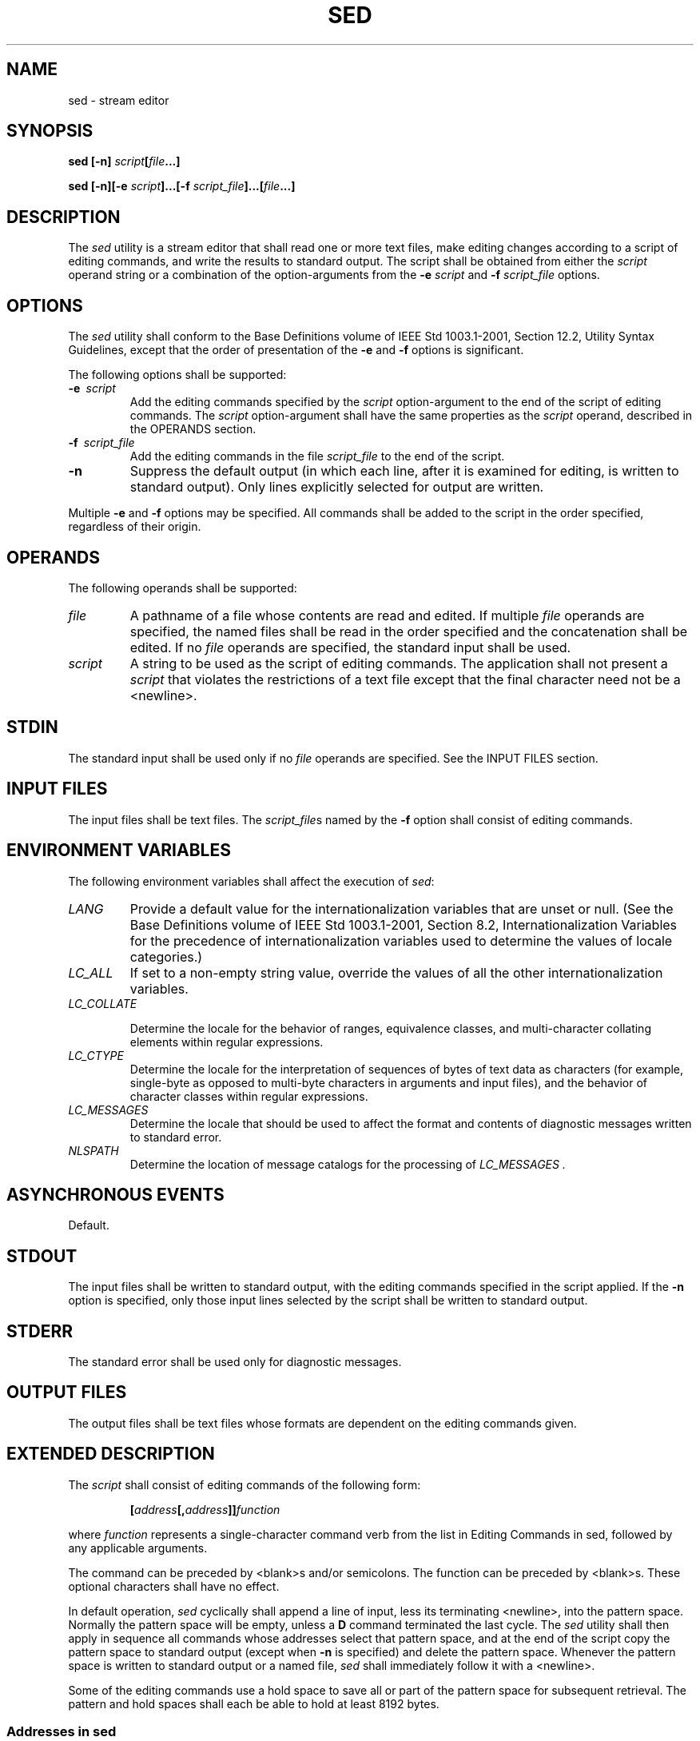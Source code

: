 .\" Copyright (c) 2001-2003 The Open Group, All Rights Reserved 
.TH "SED" 1 2003 "IEEE/The Open Group" "POSIX Programmer's Manual"
.\" sed 
.SH NAME
sed \- stream editor
.SH SYNOPSIS
.LP
\fBsed\fP \fB[\fP\fB-n\fP\fB]\fP \fIscript\fP\fB[\fP\fIfile\fP\fB...\fP\fB]\fP\fB
.br
.sp
sed\fP \fB[\fP\fB-n\fP\fB][\fP\fB-e\fP \fIscript\fP\fB]\fP\fB...\fP\fB[\fP\fB-f\fP
\fIscript_file\fP\fB]\fP\fB...\fP\fB[\fP\fIfile\fP\fB...\fP\fB]\fP\fB
.br
\fP
.SH DESCRIPTION
.LP
The \fIsed\fP utility is a stream editor that shall read one or more
text files, make editing changes according to a script of
editing commands, and write the results to standard output. The script
shall be obtained from either the \fIscript\fP operand
string or a combination of the option-arguments from the \fB-e\fP
\fIscript\fP and \fB-f\fP \fIscript_file\fP options.
.SH OPTIONS
.LP
The \fIsed\fP utility shall conform to the Base Definitions volume
of IEEE\ Std\ 1003.1-2001, Section 12.2, Utility Syntax Guidelines,
except that the order of presentation of the
\fB-e\fP and \fB-f\fP options is significant.
.LP
The following options shall be supported:
.TP 7
\fB-e\ \fP \fIscript\fP
Add the editing commands specified by the \fIscript\fP option-argument
to the end of the script of editing commands. The
\fIscript\fP option-argument shall have the same properties as the
\fIscript\fP operand, described in the OPERANDS section.
.TP 7
\fB-f\ \fP \fIscript_file\fP
Add the editing commands in the file \fIscript_file\fP to the end
of the script.
.TP 7
\fB-n\fP
Suppress the default output (in which each line, after it is examined
for editing, is written to standard output). Only lines
explicitly selected for output are written.
.sp
.LP
Multiple \fB-e\fP and \fB-f\fP options may be specified. All commands
shall be added to the script in the order specified,
regardless of their origin.
.SH OPERANDS
.LP
The following operands shall be supported:
.TP 7
\fIfile\fP
A pathname of a file whose contents are read and edited. If multiple
\fIfile\fP operands are specified, the named files shall
be read in the order specified and the concatenation shall be edited.
If no \fIfile\fP operands are specified, the standard input
shall be used.
.TP 7
\fIscript\fP
A string to be used as the script of editing commands. The application
shall not present a \fIscript\fP that violates the
restrictions of a text file except that the final character need not
be a <newline>.
.sp
.SH STDIN
.LP
The standard input shall be used only if no \fIfile\fP operands are
specified. See the INPUT FILES section.
.SH INPUT FILES
.LP
The input files shall be text files. The \fIscript_file\fPs named
by the \fB-f\fP option shall consist of editing
commands.
.SH ENVIRONMENT VARIABLES
.LP
The following environment variables shall affect the execution of
\fIsed\fP:
.TP 7
\fILANG\fP
Provide a default value for the internationalization variables that
are unset or null. (See the Base Definitions volume of
IEEE\ Std\ 1003.1-2001, Section 8.2, Internationalization Variables
for
the precedence of internationalization variables used to determine
the values of locale categories.)
.TP 7
\fILC_ALL\fP
If set to a non-empty string value, override the values of all the
other internationalization variables.
.TP 7
\fILC_COLLATE\fP
.sp
Determine the locale for the behavior of ranges, equivalence classes,
and multi-character collating elements within regular
expressions.
.TP 7
\fILC_CTYPE\fP
Determine the locale for the interpretation of sequences of bytes
of text data as characters (for example, single-byte as
opposed to multi-byte characters in arguments and input files), and
the behavior of character classes within regular
expressions.
.TP 7
\fILC_MESSAGES\fP
Determine the locale that should be used to affect the format and
contents of diagnostic messages written to standard
error.
.TP 7
\fINLSPATH\fP
Determine the location of message catalogs for the processing of \fILC_MESSAGES
\&.\fP 
.sp
.SH ASYNCHRONOUS EVENTS
.LP
Default.
.SH STDOUT
.LP
The input files shall be written to standard output, with the editing
commands specified in the script applied. If the \fB-n\fP
option is specified, only those input lines selected by the script
shall be written to standard output.
.SH STDERR
.LP
The standard error shall be used only for diagnostic messages.
.SH OUTPUT FILES
.LP
The output files shall be text files whose formats are dependent on
the editing commands given.
.SH EXTENDED DESCRIPTION
.LP
The \fIscript\fP shall consist of editing commands of the following
form:
.sp
.RS
.nf

\fB[\fP\fIaddress\fP\fB[\fP\fB,\fP\fIaddress\fP\fB]]\fP\fIfunction\fP
.fi
.RE
.LP
where \fIfunction\fP represents a single-character command verb from
the list in Editing Commands
in sed, followed by any applicable arguments.
.LP
The command can be preceded by <blank>s and/or semicolons. The function
can be preceded by <blank>s. These optional
characters shall have no effect.
.LP
In default operation, \fIsed\fP cyclically shall append a line of
input, less its terminating <newline>, into the pattern
space. Normally the pattern space will be empty, unless a \fBD\fP
command terminated the last cycle. The \fIsed\fP utility shall
then apply in sequence all commands whose addresses select that pattern
space, and at the end of the script copy the pattern space
to standard output (except when \fB-n\fP is specified) and delete
the pattern space. Whenever the pattern space is written to
standard output or a named file, \fIsed\fP shall immediately follow
it with a <newline>.
.LP
Some of the editing commands use a hold space to save all or part
of the pattern space for subsequent retrieval. The pattern and
hold spaces shall each be able to hold at least 8192 bytes.
.SS Addresses in sed
.LP
An address is either a decimal number that counts input lines cumulatively
across files, a \fB'$'\fP character that addresses
the last line of input, or a context address (which consists of a
BRE, as described in Regular
Expressions in sed, preceded and followed by a delimiter, usually
a slash).
.LP
An editing command with no addresses shall select every pattern space.
.LP
An editing command with one address shall select each pattern space
that matches the address.
.LP
An editing command with two addresses shall select the inclusive range
from the first pattern space that matches the first
address through the next pattern space that matches the second. (If
the second address is a number less than or equal to the line
number first selected, only one line shall be selected.) Starting
at the first line following the selected range, \fIsed\fP shall
look again for the first address. Thereafter, the process shall be
repeated. Omitting either or both of the address components in
the following form produces undefined results:
.sp
.RS
.nf

\fB[\fP\fIaddress\fP\fB[\fP\fB,\fP\fIaddress\fP\fB]]\fP
.fi
.RE
.SS Regular Expressions in sed
.LP
The \fIsed\fP utility shall support the BREs described in the Base
Definitions volume of IEEE\ Std\ 1003.1-2001, Section 9.3, Basic Regular
Expressions, with the following additions:
.IP " *" 3
In a context address, the construction \fB"\\cBREc"\fP, where \fIc\fP
is any character other than backslash or
<newline>, shall be identical to \fB"/BRE/"\fP . If the character
designated by \fIc\fP appears following a backslash,
then it shall be considered to be that literal character, which shall
not terminate the BRE. For example, in the context address
\fB"\\xabc\\xdefx"\fP, the second \fIx\fP stands for itself, so that
the BRE is \fB"abcxdef"\fP .
.LP
.IP " *" 3
The escape sequence \fB'\\n'\fP shall match a <newline> embedded in
the pattern space. A literal <newline> shall
not be used in the BRE of a context address or in the substitute function.
.LP
.IP " *" 3
If an RE is empty (that is, no pattern is specified) \fIsed\fP shall
behave as if the last RE used in the last command applied
(either as an address or as part of a substitute command) was specified.
.LP
.SS Editing Commands in sed
.LP
In the following list of editing commands, the maximum number of permissible
addresses for each function is indicated by [
\fI0addr\fP], [ \fI1addr\fP], or [ \fI2addr\fP], representing zero,
one, or two addresses.
.LP
The argument \fItext\fP shall consist of one or more lines. Each embedded
<newline> in the text shall be preceded by a
backslash. Other backslashes in text shall be removed, and the following
character shall be treated literally.
.LP
The \fBr\fP and \fBw\fP command verbs, and the \fIw\fP flag to the
\fBs\fP command, take an optional \fIrfile\fP (or
\fIwfile\fP) parameter, separated from the command verb letter or
flag by one or more <blank>s; implementations may allow
zero separation as an extension.
.LP
The argument \fIrfile\fP or the argument \fIwfile\fP shall terminate
the editing command. Each \fIwfile\fP shall be created
before processing begins. Implementations shall support at least ten
\fIwfile\fP arguments in the script; the actual number
(greater than or equal to 10) that is supported by the implementation
is unspecified. The use of the \fIwfile\fP parameter shall
cause that file to be initially created, if it does not exist, or
shall replace the contents of an existing file.
.LP
The \fBb\fP, \fBr\fP, \fBs\fP, \fBt\fP, \fBw\fP, \fBy\fP, and \fB:\fP
command verbs shall accept additional arguments.
The following synopses indicate which arguments shall be separated
from the command verbs by a single <space>.
.LP
The \fBa\fP and \fBr\fP commands schedule text for later output. The
text specified for the \fBa\fP command, and the contents
of the file specified for the \fBr\fP command, shall be written to
standard output just before the next attempt to fetch a line of
input when executing the \fBN\fP or \fBn\fP commands, or when reaching
the end of the script. If written when reaching the end of
the script, and the \fB-n\fP option was not specified, the text shall
be written after copying the pattern space to standard
output. The contents of the file specified for the \fBr\fP command
shall be as of the time the output is written, not the time the
\fBr\fP command is applied. The text shall be output in the order
in which the \fBa\fP and \fBr\fP commands were applied to the
input.
.LP
Command verbs other than \fB{\fP, \fBa\fP, \fBb\fP, \fBc\fP, \fBi\fP,
\fBr\fP, \fBt\fP, \fBw\fP, \fB:\fP, and \fB#\fP
can be followed by a semicolon, optional <blank>s, and another command
verb. However, when the \fBs\fP command verb is used
with the \fIw\fP flag, following it with another command in this manner
produces undefined results.
.LP
A function can be preceded by one or more \fB'!'\fP characters, in
which case the function shall be applied if the addresses
do not select the pattern space. Zero or more <blank>s shall be accepted
before the first \fB'!'\fP character. It is
unspecified whether <blank>s can follow a \fB'!'\fP character, and
conforming applications shall not follow a \fB'!'\fP
character with <blank>s.
.TP 7
\fB[\fP\fI2addr\fP\fB]\ {\fP\fIfunction\fP
.TP 7
\fIfunction\fP
.TP 7
\&...
.TP 7
\fB}\fP
Execute a list of \fIsed\fP functions only when the pattern space
is selected. The list of \fIsed\fP functions shall be
surrounded by braces and separated by <newline>s, and conform to the
following rules. The braces can be preceded or followed
by <blank>s. The functions can be preceded by <blank>s, but shall
not be followed by <blank>s. The
<right-brace> shall be preceded by a <newline> and can be preceded
or followed by <blank>s.
.TP 7
\fB[\fP\fI1addr\fP\fB]a\\\fP
.TP 7
\fItext\fP
Write text to standard output as described previously.
.TP 7
\fB[\fP\fI2addr\fP\fB]b\ [\fP\fIlabel\fP\fB]\fP
.sp
Branch to the \fB:\fP function bearing the \fIlabel\fP. If \fIlabel\fP
is not specified, branch to the end of the script. The
implementation shall support \fIlabel\fPs recognized as unique up
to at least 8 characters; the actual length (greater than or
equal to 8) that shall be supported by the implementation is unspecified.
It is unspecified whether exceeding a label length causes
an error or a silent truncation.
.TP 7
\fB[\fP\fI2addr\fP\fB]c\\\fP
.TP 7
\fItext\fP
Delete the pattern space. With a 0 or 1 address or at the end of a
2-address range, place \fItext\fP on the output and start
the next cycle.
.TP 7
\fB[\fP\fI2addr\fP\fB]d\fP
Delete the pattern space and start the next cycle.
.TP 7
\fB[\fP\fI2addr\fP\fB]D\fP
Delete the initial segment of the pattern space through the first
<newline> and start the next cycle.
.TP 7
\fB[\fP\fI2addr\fP\fB]g\fP
Replace the contents of the pattern space by the contents of the hold
space.
.TP 7
\fB[\fP\fI2addr\fP\fB]G\fP
Append to the pattern space a <newline> followed by the contents of
the hold space.
.TP 7
\fB[\fP\fI2addr\fP\fB]h\fP
Replace the contents of the hold space with the contents of the pattern
space.
.TP 7
\fB[\fP\fI2addr\fP\fB]H\fP
Append to the hold space a <newline> followed by the contents of the
pattern space.
.TP 7
\fB[\fP\fI1addr\fP\fB]i\\\fP
.TP 7
\fItext\fP
Write \fItext\fP to standard output.
.TP 7
\fB[\fP\fI2addr\fP\fB]l\fP
(The letter ell.) Write the pattern space to standard output in a
visually unambiguous form. The characters listed in the Base
Definitions volume of IEEE\ Std\ 1003.1-2001, Table 5-1, Escape Sequences
and Associated Actions ( \fB'\\\\'\fP,
\fB'\\a'\fP, \fB'\\b'\fP, \fB'\\f'\fP, \fB'\\r'\fP, \fB'\\t'\fP,
\fB'\\v'\fP ) shall be written as the
corresponding escape sequence; the \fB'\\n'\fP in that table is not
applicable. Non-printable characters not in that table shall
be written as one three-digit octal number (with a preceding backslash)
for each byte in the character (most significant byte
first). If the size of a byte on the system is greater than 9 bits,
the format used for non-printable characters is
implementation-defined. 
.LP
Long lines shall be folded, with the point of folding indicated by
writing a backslash followed by a <newline>; the length
at which folding occurs is unspecified, but should be appropriate
for the output device. The end of each line shall be marked with
a \fB'$'\fP .
.TP 7
\fB[\fP\fI2addr\fP\fB]n\fP
Write the pattern space to standard output if the default output has
not been suppressed, and replace the pattern space with
the next line of input, less its terminating <newline>. 
.LP
If no next line of input is available, the \fBn\fP command verb shall
branch to the end of the script and quit without starting
a new cycle.
.TP 7
\fB[\fP\fI2addr\fP\fB]N\fP
Append the next line of input, less its terminating <newline>, to
the pattern space, using an embedded <newline> to
separate the appended material from the original material. Note that
the current line number changes. 
.LP
If no next line of input is available, the \fBN\fP command verb shall
branch to the end of the script and quit without starting
a new cycle or copying the pattern space to standard output.
.TP 7
\fB[\fP\fI2addr\fP\fB]p\fP
Write the pattern space to standard output.
.TP 7
\fB[\fP\fI2addr\fP\fB]P\fP
Write the pattern space, up to the first <newline>, to standard output.
.TP 7
\fB[\fP\fI1addr\fP\fB]q\fP
Branch to the end of the script and quit without starting a new cycle.
.TP 7
\fB[\fP\fI1addr\fP\fB]r\ \fP \fIrfile\fP
Copy the contents of \fIrfile\fP to standard output as described previously.
If \fIrfile\fP does not exist or cannot be read,
it shall be treated as if it were an empty file, causing no error
condition.
.TP 7
\fB[\fP\fI2addr\fP\fB]s/\fP\fIBRE\fP\fB/\fP\fIreplacement\fP\fB/\fP\fIflags\fP
.sp
Substitute the replacement string for instances of the BRE in the
pattern space. Any character other than backslash or
<newline> can be used instead of a slash to delimit the BRE and the
replacement. Within the BRE and the replacement, the BRE
delimiter itself can be used as a literal character if it is preceded
by a backslash. 
.LP
The replacement string shall be scanned from beginning to end. An
ampersand ( \fB'&'\fP ) appearing in the replacement
shall be replaced by the string matching the BRE. The special meaning
of \fB'&'\fP in this context can be suppressed by
preceding it by a backslash. The characters \fB"\\\fP\fIn"\fP, where
\fIn\fP is a digit, shall be replaced by the text matched
by the corresponding backreference expression. The special meaning
of \fB"\\\fP\fIn"\fP where \fIn\fP is a digit in this
context, can be suppressed by preceding it by a backslash. For each
other backslash ( \fB'\\'\fP ) encountered, the following
character shall lose its special meaning (if any). The meaning of
a \fB'\\'\fP immediately followed by any character other than
\fB'&'\fP, \fB'\\'\fP, a digit, or the delimiter character used
for this command, is unspecified.
.LP
A line can be split by substituting a <newline> into it. The application
shall escape the <newline> in the
replacement by preceding it by a backslash. A substitution shall be
considered to have been performed even if the replacement
string is identical to the string that it replaces. Any backslash
used to alter the default meaning of a subsequent character shall
be discarded from the BRE or the replacement before evaluating the
BRE or using the replacement.
.LP
The value of \fIflags\fP shall be zero or more of:
.TP 7
\fIn\fP
.RS
Substitute for the \fIn\fPth occurrence only of the BRE found within
the pattern space.
.RE
.TP 7
\fBg\fP
.RS
Globally substitute for all non-overlapping instances of the BRE rather
than just the first one. If both \fBg\fP and \fIn\fP
are specified, the results are unspecified.
.RE
.TP 7
\fBp\fP
.RS
Write the pattern space to standard output if a replacement was made.
.RE
.TP 7
\fBw\ \fP \fIwfile\fP
.RS
Write. Append the pattern space to \fIwfile\fP if a replacement was
made. A conforming application shall precede the
\fIwfile\fP argument with one or more <blank>s. If the \fBw\fP flag
is not the last flag value given in a concatenation of
multiple flag values, the results are undefined.
.RE
.sp
.TP 7
\fB[\fP\fI2addr\fP\fB]t\ [\fP\fIlabel\fP\fB]\fP
.sp
Test. Branch to the \fB:\fP command verb bearing the \fIlabel\fP if
any substitutions have been made since the most recent
reading of an input line or execution of a \fBt\fP. If \fIlabel\fP
is not specified, branch to the end of the script.
.TP 7
\fB[\fP\fI2addr\fP\fB]w\ \fP \fIwfile\fP
.sp
Append (write) the pattern space to \fIwfile\fP.
.TP 7
\fB[\fP\fI2addr\fP\fB]x\fP
Exchange the contents of the pattern and hold spaces.
.TP 7
\fB[\fP\fI2addr\fP\fB]y/\fP\fIstring1\fP\fB/\fP\fIstring2\fP\fB/\fP
.sp
Replace all occurrences of characters in \fIstring1\fP with the corresponding
characters in \fIstring2\fP. If a backslash
followed by an \fB'n'\fP appear in \fIstring1\fP or \fIstring2\fP,
the two characters shall be handled as a single
<newline>. If the number of characters in \fIstring1\fP and \fIstring2\fP
are not equal, or if any of the characters in
\fIstring1\fP appear more than once, the results are undefined. Any
character other than backslash or <newline> can be used
instead of slash to delimit the strings. If the delimiter is not \fIn\fP,
within \fIstring1\fP and \fIstring2\fP, the delimiter
itself can be used as a literal character if it is preceded by a backslash.
If a backslash character is immediately followed by a
backslash character in \fIstring1\fP or \fIstring2\fP, the two backslash
characters shall be counted as a single literal
backslash character. The meaning of a backslash followed by any character
that is not \fB'n'\fP, a backslash, or the delimiter
character is undefined.
.TP 7
\fB[\fP\fI0addr\fP\fB]:\fP\fIlabel\fP
Do nothing. This command bears a \fIlabel\fP to which the \fBb\fP
and \fBt\fP commands branch.
.TP 7
\fB[\fP\fI1addr\fP\fB]=\fP
Write the following to standard output: 
.sp
.RS
.nf

\fB"%d\\n", <\fP\fIcurrent line number\fP\fB>
\fP
.fi
.RE
.TP 7
\fB[\fP\fI0addr\fP\fB]\fP
Ignore this empty command.
.TP 7
\fB[\fP\fI0addr\fP\fB]#\fP
Ignore the \fB'#'\fP and the remainder of the line (treat them as
a comment), with the single exception that if the first
two characters in the script are \fB"#n"\fP, the default output shall
be suppressed; this shall be the equivalent of specifying
\fB-n\fP on the command line.
.sp
.SH EXIT STATUS
.LP
The following exit values shall be returned:
.TP 7
\ 0
Successful completion.
.TP 7
>0
An error occurred.
.sp
.SH CONSEQUENCES OF ERRORS
.LP
Default.
.LP
\fIThe following sections are informative.\fP
.SH APPLICATION USAGE
.LP
Regular expressions match entire strings, not just individual lines,
but a <newline> is matched by \fB'\\n'\fP in a
\fIsed\fP RE; a <newline> is not allowed by the general definition
of regular expression in IEEE\ Std\ 1003.1-2001.
Also note that \fB'\\n'\fP cannot be used to match a <newline> at
the end of an arbitrary input line; <newline>s
appear in the pattern space as a result of the \fBN\fP editing command.
.SH EXAMPLES
.LP
This \fIsed\fP script simulates the BSD \fIcat\fP \fB-s\fP command,
squeezing excess
blank lines from standard input.
.sp
.RS
.nf

\fBsed -n '
# Write non-empty lines.
/./ {
    p
    d
    }
# Write a single empty line, then look for more empty lines.
/^$/    p
# Get next line, discard the held <newline> (empty line),
# and look for more empty lines.
:Empty
/^$/    {
    N
    s/.//
    b Empty
    }
# Write the non-empty line before going back to search
# for the first in a set of empty lines.
    p
'
\fP
.fi
.RE
.SH RATIONALE
.LP
This volume of IEEE\ Std\ 1003.1-2001 requires implementations to
support at least ten distinct \fIwfile\fPs, matching
historical practice on many implementations. Implementations are encouraged
to support more, but conforming applications should not
exceed this limit.
.LP
The exit status codes specified here are different from those in System
V. System V returns 2 for garbled \fIsed\fP commands,
but returns zero with its usage message or if the input file could
not be opened. The standard developers considered this to be a
bug.
.LP
The manner in which the \fBl\fP command writes non-printable characters
was changed to avoid the historical
backspace-overstrike method, and other requirements to achieve unambiguous
output were added. See the RATIONALE for \fIed\fP for details of the
format chosen, which is the same as that chosen for \fIsed\fP.
.LP
This volume of IEEE\ Std\ 1003.1-2001 requires implementations to
provide pattern and hold spaces of at least 8192
bytes, larger than the 4000 bytes spaces used by some historical implementations,
but less than the 20480 bytes limit used in an
early proposal. Implementations are encouraged to allocate dynamically
larger pattern and hold spaces as needed.
.LP
The requirements for acceptance of <blank>s and <space>s in command
lines has been made more explicit than in early
proposals to describe clearly the historical practice and to remove
confusion about the phrase "protect initial blanks
[\fIsic\fP] and tabs from the stripping that is done on every script
line" that appears in much of the historical documentation
of the \fIsed\fP utility description of text. (Not all implementations
are known to have stripped <blank>s from text lines,
although they all have allowed leading <blank>s preceding the address
on a command line.)
.LP
The treatment of \fB'#'\fP comments differs from the SVID which only
allows a comment as the first line of the script, but
matches BSD-derived implementations. The comment character is treated
as a command, and it has the same properties in terms of
being accepted with leading <blank>s; the BSD implementation has historically
supported this.
.LP
Early proposals required that a \fIscript_file\fP have at least one
non-comment line. Some historical implementations have
behaved in unexpected ways if this were not the case. The standard
developers considered that this was incorrect behavior and that
application developers should not have to avoid this feature. A correct
implementation of this volume of
IEEE\ Std\ 1003.1-2001 shall permit \fIscript_file\fPs that consist
only of comment lines.
.LP
Early proposals indicated that if \fB-e\fP and \fB-f\fP options were
intermixed, all \fB-e\fP options were processed before
any \fB-f\fP options. This has been changed to process them in the
order presented because it matches historical practice and is
more intuitive.
.LP
The treatment of the \fBp\fP flag to the \fBs\fP command differs between
System V and BSD-based systems when the default
output is suppressed. In the two examples:
.sp
.RS
.nf

\fBecho a | sed    's/a/A/p'
echo a | sed -n 's/a/A/p'
\fP
.fi
.RE
.LP
this volume of IEEE\ Std\ 1003.1-2001, BSD, System V documentation,
and the SVID indicate that the first example should
write two lines with \fBA\fP, whereas the second should write one.
Some System V systems write the \fBA\fP only once in both
examples because the \fBp\fP flag is ignored if the \fB-n\fP option
is not specified.
.LP
This is a case of a diametrical difference between systems that could
not be reconciled through the compromise of declaring the
behavior to be unspecified. The SVID/BSD/System V documentation behavior
was adopted for this volume of
IEEE\ Std\ 1003.1-2001 because:
.IP " *" 3
No known documentation for any historic system describes the interaction
between the \fBp\fP flag and the \fB-n\fP option.
.LP
.IP " *" 3
The selected behavior is more correct as there is no technical justification
for any interaction between the \fBp\fP flag and
the \fB-n\fP option. A relationship between \fB-n\fP and the \fBp\fP
flag might imply that they are only used together, but this
ignores valid scripts that interrupt the cyclical nature of the processing
through the use of the \fBD\fP, \fBd\fP, \fBq\fP, or
branching commands. Such scripts rely on the \fBp\fP suffix to write
the pattern space because they do not make use of the default
output at the "bottom" of the script.
.LP
.IP " *" 3
Because the \fB-n\fP option makes the \fBp\fP flag unnecessary, any
interaction would only be useful if \fIsed\fP scripts
were written to run both with and without the \fB-n\fP option. This
is believed to be unlikely. It is even more unlikely that
programmers have coded the \fBp\fP flag expecting it to be unnecessary.
Because the interaction was not documented, the likelihood
of a programmer discovering the interaction and depending on it is
further decreased.
.LP
.IP " *" 3
Finally, scripts that break under the specified behavior produce too
much output instead of too little, which is easier to
diagnose and correct.
.LP
.LP
The form of the substitute command that uses the \fBn\fP suffix was
limited to the first 512 matches in an early proposal. This
limit has been removed because there is no reason an editor processing
lines of {LINE_MAX} length should have this restriction. The
command \fBs/a/A/2047\fP should be able to substitute the 2047th occurrence
of \fBa\fP on a line.
.LP
The \fBb\fP, \fBt\fP, and \fB:\fP commands are documented to ignore
leading white space, but no mention is made of trailing
white space. Historical implementations of \fIsed\fP assigned different
locations to the labels \fB'x'\fP and
\fB"x\ "\fP . This is not useful, and leads to subtle programming
errors, but it is historical practice, and changing it
could theoretically break working scripts. Implementors are encouraged
to provide warning messages about labels that are never used
or jumps to labels that do not exist.
.LP
Historically, the \fIsed\fP \fB!\fP and \fB}\fP editing commands did
not permit multiple commands on a single line using a
semicolon as a command delimiter. Implementations are permitted, but
not required, to support this extension.
.SH FUTURE DIRECTIONS
.LP
None.
.SH SEE ALSO
.LP
\fIawk\fP, \fIed\fP, \fIgrep\fP
.SH COPYRIGHT
Portions of this text are reprinted and reproduced in electronic form
from IEEE Std 1003.1, 2003 Edition, Standard for Information Technology
-- Portable Operating System Interface (POSIX), The Open Group Base
Specifications Issue 6, Copyright (C) 2001-2003 by the Institute of
Electrical and Electronics Engineers, Inc and The Open Group. In the
event of any discrepancy between this version and the original IEEE and
The Open Group Standard, the original IEEE and The Open Group Standard
is the referee document. The original Standard can be obtained online at
http://www.opengroup.org/unix/online.html .
